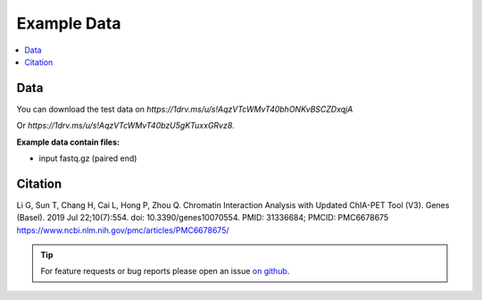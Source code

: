 Example Data
============

.. contents:: 
    :local:

Data
^^^^

You can download the test data on `https://1drv.ms/u/s!AqzVTcWMvT40bhONKvBSCZDxqjA` 

Or `https://1drv.ms/u/s!AqzVTcWMvT40bzU5gKTuxxGRvz8`.

**Example data contain files:**

* input fastq.gz (paired end)


Citation
^^^^^^^^
Li G, Sun T, Chang H, Cai L, Hong P, Zhou Q. Chromatin Interaction Analysis with Updated ChIA-PET Tool (V3). Genes (Basel). 2019 Jul 22;10(7):554. doi: 10.3390/genes10070554. PMID: 31336684; PMCID: PMC6678675
https://www.ncbi.nlm.nih.gov/pmc/articles/PMC6678675/


.. tip:: For feature requests or bug reports please open an issue `on github <https://github.com/GuoliangLi-HZAU/ChIA-PET_Tool_V3>`__.
